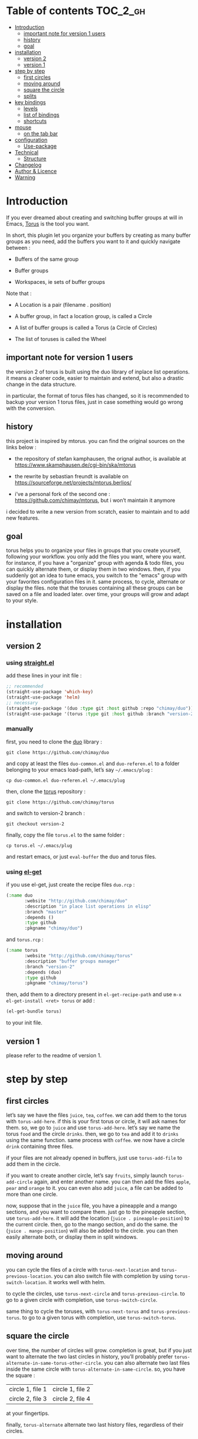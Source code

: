 
#+STARTUP: showall

#+TAGS: TOC(t)

* Table of contents                                                     :TOC_2_gh:
- [[#introduction][Introduction]]
  - [[#important-note-for-version-1-users][important note for version 1 users]]
  - [[#history][history]]
  - [[#goal][goal]]
- [[#installation][installation]]
  - [[#version-2][version 2]]
  - [[#version-1][version 1]]
- [[#step-by-step][step by step]]
  - [[#first-circles][first circles]]
  - [[#moving-around][moving around]]
  - [[#square-the-circle][square the circle]]
  - [[#splits][splits]]
- [[#key-bindings][key bindings]]
  - [[#levels][levels]]
  - [[#list-of-bindings][list of bindings]]
  - [[#shortcuts][shortcuts]]
- [[#mouse][mouse]]
  - [[#on-the-tab-bar][on the tab bar]]
- [[#configuration][configuration]]
  - [[#use-package][Use-package]]
- [[#technical][Technical]]
  - [[#structure][Structure]]
- [[#changelog][Changelog]]
- [[#author--licence][Author & Licence]]
- [[#warning][Warning]]

* Introduction

If you ever dreamed about creating and switching buffer groups at will
in Emacs, [[https://github.com/chimay/torus][Torus]] is the tool you want.

In short, this plugin let you organize your buffers by creating as
many buffer groups as you need, add the buffers you want to it and
quickly navigate between :

  - Buffers of the same group

  - Buffer groups

  - Workspaces, ie sets of buffer groups

Note that :

  - A Location is a pair (filename . position)

  - A buffer group, in fact a location group, is called a Circle

  - A list of buffer groups is called a Torus (a Circle of Circles)

  - The list of toruses is called the Wheel


** important note for version 1 users

the version 2 of torus is built using the duo library of inplace list
operations. it means a cleaner code, easier to maintain and extend,
but also a drastic change in the data structure.

in particular, the format of torus files has changed, so it is
recommended to backup your version 1 torus files, just in case
something would go wrong with the conversion.


** history

this project is inspired by mtorus. you can find the original sources
on the links below :

  - the repository of stefan kamphausen, the orignal author, is
    available at https://www.skamphausen.de/cgi-bin/ska/mtorus

  - the rewrite by sebastian freundt is available on
    https://sourceforge.net/projects/mtorus.berlios/

  - i’ve a personal fork of the second one :
    https://github.com/chimay/mtorus, but i won’t maintain it anymore

i decided to write a new version from scratch, easier to maintain and
to add new features.


** goal

torus helps you to organize your files in groups that you create
yourself, following your workflow. you only add the files you want,
where you want. for instance, if you have a "organize" group with
agenda & todo files, you can quickly alternate them, or display them
in two windows. then, if you suddenly got an idea to tune emacs, you
switch to the "emacs" group with your favorites configuration files in
it. same process, to cycle, alternate or display the files. note that
the toruses containing all these groups can be saved on a file and
loaded later. over time, your groups will grow and adapt to your
style.


* installation


** version 2


*** using [[https://github.com/raxod502/straight.el][straight.el]]

add these lines in your init file :

#+begin_src emacs-lisp
  ;; recommended
  (straight-use-package 'which-key)
  (straight-use-package 'helm)
  ;; necessary
  (straight-use-package '(duo :type git :host github :repo "chimay/duo"))
  (straight-use-package '(torus :type git :host github :branch "version-2" :repo "chimay/torus"))
#+end_src


*** manually

first, you need to clone the [[https://github.com/chimay/duo][duo]] library :

#+begin_src shell
git clone https://github.com/chimay/duo
#+end_src

and copy at least the files =duo-common.el= and =duo-referen.el= to a
folder belonging to your emacs load-path, let’s say =~/.emacs/plug= :

#+begin_src shell
cp duo-common.el duo-referen.el ~/.emacs/plug
#+end_src

then, clone the [[https://github.com/chimay/torus][torus]] repository :

#+begin_src shell
git clone https://github.com/chimay/torus
#+end_src

and switch to version-2 branch :

#+begin_src shell
git checkout version-2
#+end_src

finally, copy the file =torus.el= to the same folder :

#+begin_src shell
cp torus.el ~/.emacs/plug
#+end_src

and restart emacs, or just =eval-buffer= the duo and torus files.


*** using [[https://github.com/dimitri/el-get][el-get]]

if you use el-get, just create the recipe files ~duo.rcp~ :

#+begin_src emacs-lisp
(:name duo
       :website "http://github.com/chimay/duo"
       :description "in place list operations in elisp"
       :branch "master"
       :depends ()
       :type github
       :pkgname "chimay/duo")
#+end_src

and ~torus.rcp~ :

#+begin_src emacs-lisp
  (:name torus
         :website "http://github.com/chimay/torus"
         :description "buffer groups manager"
         :branch "version-2"
         :depends (duo)
         :type github
         :pkgname "chimay/torus")
#+end_src

then, add them to a directory present in ~el-get-recipe-path~ and use
~m-x el-get-install <ret> torus~ or add :

#+begin_src emacs-lisp
(el-get-bundle torus)
#+end_src

to your init file.


** version 1

please refer to the readme of version 1.


* step by step


** first circles

let’s say we have the files =juice=, =tea=, =coffee=. we can add them
to the torus with ~torus-add-here~. if this is your first torus or
circle, it will ask names for them. so, we go to =juice= and use
~torus-add-here~. let’s say we name the torus =food= and the circle
=drinks=. then, we go to =tea= and add it to =drinks= using the same
function. same process with =coffee=. we now have a circle =drink=
containing three files.

if your files are not already opened in buffers, just use
~torus-add-file~ to add them in the circle.

if you want to create another circle, let’s say =fruits=, simply
launch ~torus-add-circle~ again, and enter another name. you can then
add the files =apple=, =pear= and =orange= to it. you can even also
add =juice=, a file can be added to more than one circle.

now, suppose that in the =juice= file, you have a pineapple and a
mango sections, and you want to compare them. just go to the pineapple
section, use ~torus-add-here~. it will add the location
(=juice . pineapple-position=) to the current circle. then, go to the
mango section, and do the same. the (=juice . mango-position=) will
also be added to the circle. you can then easily alternate both, or
display them in split windows.


** moving around

you can cycle the files of a circle with ~torus-next-location~ and
~torus-previous-location~. you can also switch file with completion by using
~torus-switch-location~. it works well with helm.

to cycle the circles, use ~torus-next-circle~ and
~torus-previous-circle~. to go to a given circle with completion, use
~torus-switch-circle~.

same thing to cycle the toruses, with ~torus-next-torus~ and
~torus-previous-torus~. to go to a given torus with completion, use
~torus-switch-torus~.


** square the circle

over time, the number of circles will grow. completion is great, but
if you just want to alternate the two last circles in history, you’ll
probably prefer ~torus-alternate-in-same-torus-other-circle~. you can
also alternate two last files inside the same circle with
~torus-alternate-in-same-circle~. so, you have the square :

| circle 1, file 1 | circle 1, file 2 |
| circle 2, file 3 | circle 2, file 4 |

at your fingertips.

finally, ~torus-alternate~ alternate two last history
files, regardless of their circles.


** splits

if you prefix a torus navigation function by c-u, the asked file will
be opened in a new window below. with c-u c-u, it will be in a new
window on the right.

if you want to see all the circle files in separate windows, use
~torus-layout-menu~ and chose between horizontal, vertical or grid
splits. you also have layouts with main window on left, right, top or
bottom side.

your choice is remembered by torus for the current circle. you can
swith back to one window using the same layout function. the special
choice "manual" ask torus not to interfere in your layout.

the maximum number of windows generated by the split functions
are conxtrolled by the vars ~torus-maximum-horizontal-split~ and
~torus-maximum-vertical-split~.


* key bindings

all bindings are available after the prefix key =<super-t>= by
default. you can see them by pressing <super-t><c-h>, or by installing
[[https://github.com/justbur/emacs-which-key][which-key]]. you can also define your own :

#+begin_src emacs-lisp
  (define-key torus-map (kbd "a") 'torus-add-here)
#+end_src


** levels

the option ~torus-binding-level~, an integer between 0 and 3, decide
how many functions will be bound to keys : the higher it is, the more
bindings available :

  - level 0 : basic

  - level 1 : common

  - level 2 : advanced

  - level 3 : debug

level 1 or 2 is fine for most usages.


** list of bindings


*** level 0

enter the prefix key, then :

  - =a= : add current file & position

  - =c-a= : add new circle

  - =a= : add new torus

  - =s-a= : add menu

    + =h= : add here : current file & location

    + =f= : add file

    + =b= : add buffer

    + =l= : add location

    + =c= : add circle

    + =t= : add torus

  - =<left>= : go to previous location

  - =<right>= : go to next location

  - =<up>= : go to previous circle

  - =<down>= : go to next circle

  - =<s-up>= : go to previous torus

  - =<s-down>= : go to next torus

  - =r= : read torus variables from file

  - =w= : write torus variables to file


*** level 1

enter the prefix key, then :

  - =n= : rename file

  - =c-n= : rename circle

  - =n= : rename torus

  - =d= : delete location

  - =c-d= : delete circle

  - =d= : delete torus

  - =spc= : switch location with completion

  - =c-spc= : switch circle with completion

  - =s-spc= : switch torus with completion

  - =s-spc= : switch menu

    + =l= : switch location

    + =c= : switch circle

    + =t= : switch torus

  - =s= : search location in the wheel (in all toruses)

  - =c-s= : search circle in the wheel (in all toruses)

  - =^= : alternate last two locations

  - =s-^= : alternate menu

    + =^= : alternate last two locations

    + =c= : alternate last two locations in same circle

    + =i= : alternate last two locations in distinct circles

    + =t= : alternate last two locations in same torus

    + =o= : alternate last two locations in distinct toruses

    + =r= : alternate last two locations in same torus but different circle

  - =<prior>= : newer location in history

  - =<next>= : older location in history

  - =<c-left>= : move location backward

  - =<c-right>= : move location forward

  - =<c-up>= : move circle backward

  - =<c-down>= : move circle forward

  - =<c-s-up>= : move torus backward

  - =<c-s-down>= : move torus forward

  - =m= : move location after a given one

  - =c-m= : move circle after a given one

  - =m= : move torus after a given one


*** level 2

enter the prefix key, then :

  - =o= : move location to another circle

  - =o= : move circle to another torus

  - =y= : copy location to another circle

  - =y= : copy circle to another torus

  - =<m-left>= : rotate circle to the left

  - =<m-right>= : rotate circle to the right

  - =<m-up>= : rotate torus to the left

  - =<m-down>= : rotate torus to the right

  - =<m-s-up>= : rotate wheel to the left

  - =<m-s-down>= : rotate wheel to the right

  - =v= : reverse circle

  - =c-v= : reverse torus

  - =v= : reverse wheel

  - =-= : split menu

  - =!= : batch menu

  - =g= : autogroup menu


*** level 3

these bindings are intended for debugging. you can use the print
functions if you are curious, but be aware that resetting variables to
nil values could corrupt the torus data structure.

enter the prefix key, then :

  - =p= : menu to print variables

  - =z= : menu to reset variables


** shortcuts

i strongly suggest that you bind the functions you use most to quick
shortcuts. here are some examples :

#+begin_src emacs-lisp
  (global-set-key (kbd "<s-s-insert>") 'torus-add-circle)
  (global-set-key (kbd "<s-insert>") 'torus-add-here)

  (global-set-key (kbd "<s-delete>") 'torus-delete-location)
  (global-set-key (kbd "<s-s-delete>") 'torus-delete-circle)

  (global-set-key (kbd "<c-prior>") 'torus-previous-location)
  (global-set-key (kbd "<c-next>") 'torus-next-location)

  (global-set-key (kbd "<c-home>") 'torus-previous-circle)
  (global-set-key (kbd "<c-end>") 'torus-next-circle)

  (global-set-key (kbd "s-spc") 'torus-switch-circle)
  (global-set-key (kbd "s-=") 'torus-switch-location)
  (global-set-key (kbd "s-*") 'torus-switch-torus)

  (global-set-key (kbd "s-s") 'torus-search-location)
  (global-set-key (kbd "s-/") 'torus-search-circle)

  (global-set-key (kbd "<s-prior>") 'torus-history-newer)
  (global-set-key (kbd "<s-next>") 'torus-history-older)

  (global-set-key (kbd "c-^") 'torus-alternate)

  (global-set-key (kbd "<s-home>") 'torus-alternate-in-other-circle)
  (global-set-key (kbd "<s-end>") 'torus-alternate-in-same-circle)
#+end_src


* mouse


** on the tab bar

if you set ~torus-display-tab-bar~ to ~t~, a minimalist tab bar will
take place on the top of your torus buffers. appearence :

#+begin_example
current-torus-name >> current-circle-name > current-location | location-2 | location-3 | ...
#+end_example

you can click on it to navigate :

  - torus name region

    + left click : switch torus with completion

    + right click : search on all locations of the wheel

    + wheel : next / previous torus

  - circle name region

    + left click : switch circle with completion

    + right click : search on all locations of the current torus

    + wheel : next / previous circle

  - location region

    + left click

      * current location : alternate two last locations in same circle

      * other locations : go to that location

    + right click : switch location with completion

    + wheel : next / previous location


* configuration

here is a sample configuration :

#+begin_src emacs-lisp
  (require 'duo)

  (duo-init "duo-common" "duo-referen")

  (require 'torus)

  (setq torus-prefix-key "s-t")

  ;; range 0 -> 3
  ;; the bigger it is, the more bindings.
  (setq torus-binding-level 1)

  ;; created if non existent
  (setq torus-dirname "~/.emacs.d/torus")

  ;; set it to t if you want autoload of torus on emacs startup
  (setq torus-load-on-startup t)

  ;; set it to t if you want autosave of torus on emacs exit
  (setq torus-save-on-exit t)

  ;; where to auto load & save torus
  ;; will be expanded in <torus-dirname>/auto.el
  (setq torus-autoread-file "auto")
  (setq torus-autowrite-file torus-autoread-file)

  ;; number of backups you want
  ;; they will be numbered your-file.el.1 to your-file.el.n
  (setq torus-backup-number 5)

  (setq torus-history-maximum-elements 50)

  ;; whether to add new elements after current one or at the end
  (setq torus-add-after-current t)

  (setq torus-maximum-horizontal-split 3)
  (setq torus-maximum-vertical-split 4)

  ;; format :
  ;; torus >> circle > file : line | [* current-file : line *] | file : line | ...
  (setq torus-display-tab-bar t)

  ;; whether do display line nr. or position beside each file/buffer
  (setq torus-display-position nil)

  ;; 0 = most compact ... 3 = widest
  (setq torus-dashboard-size 2)

  (torus-init)

  (torus-install-default-bindings)
#+end_src


** [[https://github.com/jwiegley/use-package][Use-package]]


*** Minimal config


#+begin_src emacs-lisp
;; Recommended
(use-package which-key
  :init (which-key-mode)
  :custom ((which-key-idle-delay 1.0)))
(use-package helm
  :config (helm-mode 1))
;; Necessary
(use-package duo
  :config
  (duo-init "duo-common" "duo-referen"))
(use-package torus
  :after (duo)
  :config
  (torus-init)
  (torus-install-default-bindings))
#+end_src


*** Advanced

If you declare Torus with ~use-package~ and want the start & quit hooks
to load & save your torus file, you need to add a ~:hook~ section to
the declaration. This declaration gathers main options and keybindings :

#+begin_src emacs-lisp
  (use-package duo
    :config
    (duo-init "duo-common" "duo-referen"))

  (use-package torus
    :after (duo)
    :bind-keymap ("s-t" . torus-map)
    :bind (("<s-insert>" . torus-add-here)
           ("s-f" . torus-add-file)
           ("s-b" . torus-add-buffer)
           ("<S-s-insert>" . torus-add-circle)
           ("<s-delete>" . torus-delete-location)
           ("<S-s-delete>" . torus-delete-circle)
           ("<C-prior>" . torus-previous-location)
           ("<C-next>" . torus-next-location)
           ("<C-home>" . torus-previous-circle)
           ("<C-end>" . torus-next-circle)
           ("s-SPC" . torus-switch-location)
           ("s-=" . torus-switch-circle)
           ("s-*" . torus-switch-torus)
           ("s-s" . torus-search-location)
           ("s-/" . torus-search-circle)
           ("<S-prior>" . torus-newer)
           ("<S-next>" . torus-older)
           ("C-^" . torus-alternate)
           ("s-^" . torus-alternate-menu)
           ("<S-home>" . torus-alternate-in-same-torus-other-circle)
           ("<S-end>" . torus-alternate-in-same-circle)
           ("<M-prior>" . torus-move-location-backward)
           ("<M-next>" . torus-move-location-forward)
           ("<M-home>" . torus-rotate-circle-left)
           ("<M-end>" . torus-rotate-circle-right)
           ("s-%" . torus-layout-menu)
           ("s-g" . torus-autogroup-menu)
           :map torus-map
           ("y" . torus-copy-location-to-circle))
           ("Y" . torus-copy-circle-to-torus))
    :hook ((emacs-startup . torus-hello)
           (kill-emacs . torus-bye))
    :custom ((torus-prefix-key "s-t")
             (torus-binding-level 2)
             (torus-verbosity 1)
             (torus-dirname "~/.emacs.d/torus")
             (torus-load-on-startup t)
             (torus-save-on-exit t)
             (torus-autoread-file "auto")
             (torus-autowrite-file "auto")
             (torus-backup-number 5)
             (torus-history-maximum-elements 50)
             (torus-maximum-horizontal-split 3)
             (torus-maximum-vertical-split 4)
             (torus-display-tab-bar t)
	     (torus-display-position nil)
	     (torus-dashboard-size 2)
             (torus-prefix-separator " : ")
             (torus-join-separator " & "))
    :config
    (torus-init)
    (torus-install-default-bindings))
#+end_src


* Technical


** Structure

Data structure :

#+begin_src artist
                           wheel
                         +---+---+      +---------------------+--------------+
                   +-----+   |   +------+ current torus index | wheel length |
                   |     +---+---+      +---------------------+--------------+
                   |
                   |
              +----+----+---------+---------+-------+---------+
              | torus 1 | torus 2 | torus 3 | ...   | torus M |
              +---------+----+----+---------+-------+---------+
                             |
                   +---------+
                   |
               +---+---+ torus root
          +----+   |   +----+
          |    +---+---+    |
          |                 |
          |                 |
  +-------+------+      +---+---+     +----------------------+--------------+
  | "torus name" |      |   |   +-----+ current circle index | torus length |
  +--------------+      +-+-+---+     +----------------------+--------------+
                          |
                +---------+
                |
          +-----+----+----------+----------+-------+----------+
          | circle 1 | circle 2 | circle 3 | ...   | circle N |
          +----------+----------+-----+----+-------+----------+
                                      |
                   +------------------+
                   |
               +---+---+ circle root
          +----+   |   +---+
          |    +---+---+   |
          |                |
          |                |
  +-------+-------+    +---+---+   +------------------------+---------------+
  | "circle name" |    |   |   +---+ current location index | circle length |
  +---------------+    +-+-+---+   +------------------------+---------------+
                         |
           +-------------+
           |
     +-----+------+------------+------------+-------+------------+
     | location 1 | location 2 | location 3 | ...   | location P |
     +------------+------+-----+------------+-------+------------+
                         |
                         |
                         |
                +--------+----------+
                | "file" | position |
                +--------+----------+
#+end_src


* Changelog

  - version 2.2
    + roll circle, torus, wheel to beg or end
  - version 2.1
    + move / copy circle to torus
    + tab bar
      * more customizable
      * can adapt to  window size
  - version 2.0
    + change of data structure
    + use duo library for list operations
    + avoid too much cache variables, just use references
  - version 1.10
    + search in all toruses
    + previous and next torus
    + move torus
    + copy & move circle to torus
    + mouse support in tab bar
    + batch operations
  - version 1.9 : backup of torus files
  - version 1.8 : tab bar
  - version 1.7 : autogroups, layout
  - version 1.6 : join, ready for MELPA
  - version 1.2 - 1.5 : move, copy, reverse, history, split, alternate
  - version 1.1 : input history
  - version 1.0 : switch
  - before : lost in the mist of prehistory


* Author & Licence

  - Copyright (C) 2019 Chimay
  - Licensed under GPL v2


* Warning

Despite abundant testing, some bugs might remain, so be careful.


# Local Variables:
# indent-tabs-mode: nil
# End:

